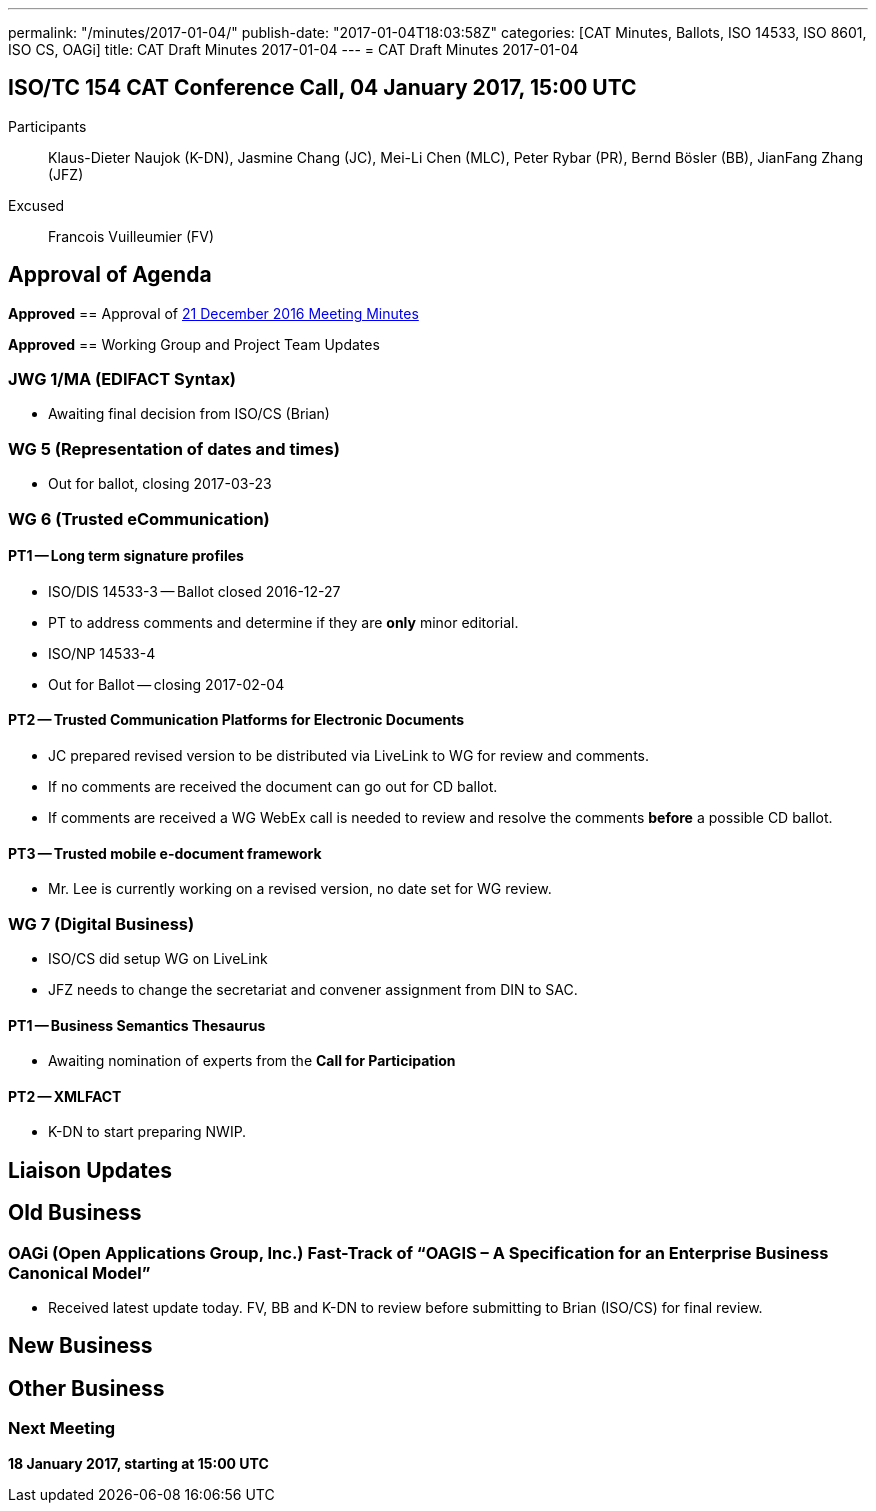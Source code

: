 ---
permalink: "/minutes/2017-01-04/"
publish-date: "2017-01-04T18:03:58Z"
categories: [CAT Minutes, Ballots, ISO 14533, ISO 8601, ISO CS, OAGi]
title: CAT Draft Minutes 2017-01-04
---
= CAT Draft Minutes 2017-01-04

== ISO/TC 154 CAT Conference Call, 04 January 2017, 15:00 UTC
Participants::  Klaus-Dieter Naujok (K-DN), Jasmine Chang (JC), Mei-Li Chen (MLC), Peter Rybar (PR), Bernd Bösler (BB), JianFang Zhang (JFZ)
Excused::  Francois Vuilleumier (FV)


== Approval of Agenda

*Approved*
== Approval of link:/minutes/2016-12-21[21 December 2016 Meeting Minutes]

*Approved*
== Working Group and Project Team Updates

=== JWG 1/MA (EDIFACT Syntax)

* Awaiting final decision from ISO/CS (Brian)


=== WG 5 (Representation of dates and times)

* Out for ballot, closing 2017-03-23


=== WG 6 (Trusted eCommunication)

==== PT1 -- Long term signature profiles

* ISO/DIS 14533-3 -- Ballot closed 2016-12-27

* PT to address comments and determine if they are *only* minor editorial.


* ISO/NP 14533-4

* Out for Ballot -- closing 2017-02-04




==== PT2 -- Trusted Communication Platforms for Electronic Documents

* JC prepared revised version to be distributed via LiveLink to WG for review and comments.
* If no comments are received the document can go out for CD ballot.
* If comments are received a WG WebEx call is needed to review and resolve the comments *before* a possible CD ballot.


==== PT3 -- Trusted mobile e-document framework

* Mr. Lee is currently working on a revised version, no date set for WG review.




=== WG 7 (Digital Business)

* ISO/CS did setup WG on LiveLink

* JFZ needs to change the secretariat and convener assignment from DIN to SAC.


==== PT1 -- Business Semantics Thesaurus

* Awaiting nomination of experts from the *Call for Participation*


==== PT2 -- XMLFACT

* K-DN to start preparing NWIP.



== Liaison Updates

== Old Business

=== OAGi (Open Applications Group, Inc.) Fast-Track of "`OAGIS – A Specification for an Enterprise Business Canonical Model`"

* Received latest update today. FV, BB and K-DN to review before submitting to Brian (ISO/CS) for final review.




== New Business
== Other Business


=== Next Meeting

*18 January 2017, starting at 15:00 UTC*


